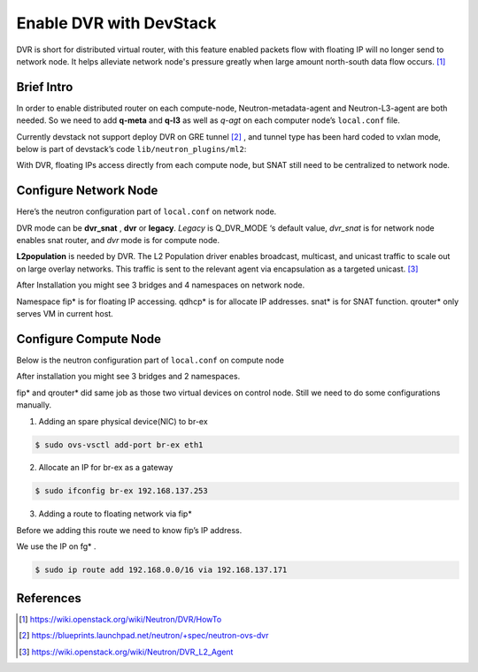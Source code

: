 
========================
Enable DVR with DevStack
========================

DVR is short for distributed virtual router, with this feature enabled packets flow with floating IP will no longer send to network node. It helps alleviate network node's pressure greatly when large amount north-south data flow occurs. [#]_




Brief Intro
===========

In order to enable distributed router on each compute-node, Neutron-metadata-agent and Neutron-L3-agent are both needed. So we need to add **q-meta** and **q-l3** as well as *q-agt* on each computer node’s ``local.conf`` file. 

.. image:: images/image1.png

Currently devstack not support deploy DVR on GRE tunnel [#]_ , and tunnel type has been hard coded to vxlan mode, below is part of devstack’s code ``lib/neutron_plugins/ml2``:

.. image:: images/image2.png

With DVR, floating IPs access directly from each compute node, but SNAT still need to be centralized to network node.

.. image:: images/image3.png




Configure Network Node
======================

Here’s the neutron configuration part of ``local.conf`` on network node.

.. code-block:: shell
    :linenos:
    :emphasize-lines: 16-18

    # Neutron-vxlan-tunnel-DVR
    ##########################
    ENABLED_SERVICES+=,q-svc,q-agt,q-dhcp,q-l3,q-meta,neutron
    Q_FLOATING_ALLOCATION_POOL=start=192.168.137.166,end=192.168.137.253
    Q_ROUTER_NAME=default_router
    PUBLIC_NETWORK_GATEWAY=192.168.137.254
    FLOATING_RANGE=192.168.0.0/16
    
    FIXED_RANGE=10.1.1.0/24
    FIXED_NETWORK_SIZE=256
    NETWORK_GATEWAY=10.1.1.1
    
    Q_PLUGIN=ml2
    Q_ML2_TENANT_NETWORK_TYPE=vxlan
    TUNNEL_ENDPOINT_IP=192.168.1.37
    Q_DVR_MODE=dvr_snat
    Q_SERVICE_PLUGIN_CLASSES=neutron.services.l3_router.l3_router_plugin.L3RouterPlugin
    Q_ML2_PLUGIN_MECHANISM_DRIVERS=openvswitch,linuxbridge,l2population

DVR mode can be **dvr_snat** , **dvr** or **legacy**. *Legacy* is Q_DVR_MODE ‘s default value, *dvr_snat* is for network node enables snat router, and *dvr* mode is for compute node. 

**L2population** is needed by DVR. The L2 Population driver enables broadcast, multicast, and unicast traffic to scale out on large overlay networks. This traffic is sent to the relevant agent via encapsulation as a targeted unicast. [#]_

.. image:: images/image4.png

After Installation you might see 3 bridges and 4 namespaces on network node.

.. image:: images/image5.png

.. image:: images/image6.png

Namespace fip* is for floating IP accessing. qdhcp* is for allocate IP addresses. snat* is for SNAT function. qrouter* only serves VM in current host.




Configure Compute Node
======================

Below is the neutron configuration part of ``local.conf`` on compute node

.. code-block:: shell
    :linenos:
    :emphasize-lines: 7-9

    # Neutron-vxlan-tunnel-DVR
    ##########################
    ENABLED_SERVICES+= q-agt,q-l3,q-meta, neutron
    Q_PLUGIN=ml2
    Q_ML2_TENANT_NETWORK_TYPE=vxlan
    TUNNEL_ENDPOINT_IP=192.168.1.34
    Q_DVR_MODE=dvr
    Q_SERVICE_PLUGIN_CLASSES=neutron.services.l3_router.l3_router_plugin.L3RouterPlugin
    Q_ML2_PLUGIN_MECHANISM_DRIVERS=openvswitch,linuxbridge,l2population


After installation you might see 3 bridges and 2 namespaces.

.. image:: images/image7.png

.. image:: images/image8.png

fip* and qrouter* did same job as those two virtual devices on control node.
Still we need to do some configurations manually.

1. Adding an spare physical device(NIC) to br-ex

.. code-block:: shell

    $ sudo ovs-vsctl add-port br-ex eth1

2. Allocate an IP for br-ex as a gateway

.. code-block:: shell

    $ sudo ifconfig br-ex 192.168.137.253

3. Adding a route to floating network via fip*

Before we adding this route we need to know fip’s IP address.

.. image:: images/image9.png


We use the IP on fg* . 

.. code-block:: shell

    $ sudo ip route add 192.168.0.0/16 via 192.168.137.171




References
==========

.. [#] https://wiki.openstack.org/wiki/Neutron/DVR/HowTo
.. [#] https://blueprints.launchpad.net/neutron/+spec/neutron-ovs-dvr
.. [#] https://wiki.openstack.org/wiki/Neutron/DVR_L2_Agent
